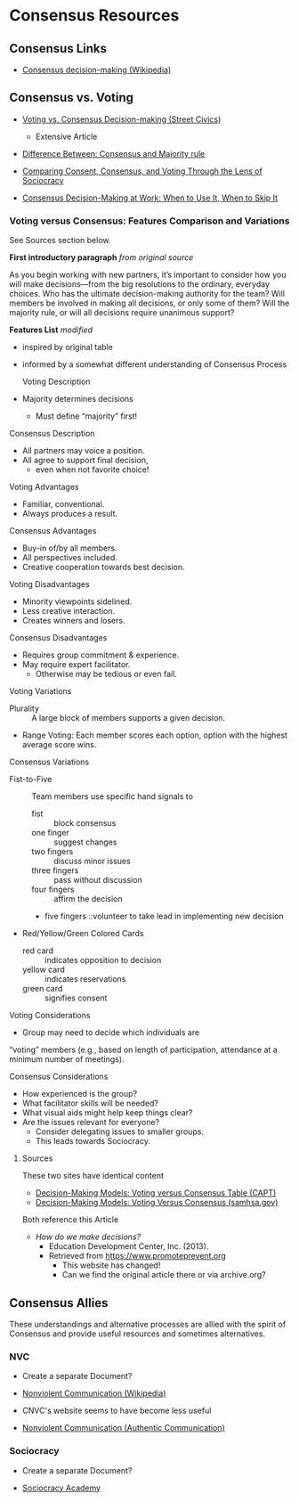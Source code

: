 * Consensus Resources

** Consensus Links

- [[https://en.wikipedia.org/wiki/Consensus_decision-making][Consensus decision-making (Wikipedia)]]

** Consensus vs. Voting

- [[https://streetcivics.com/voting-vs-consensus-decision-making/][Voting vs. Consensus Decision-making (Street Civics)]]
  - Extensive Article

- [[https://www.differencebetween.net/miscellaneous/politics/difference-between-consensus-and-majority-rule][Difference Between: Consensus and Majority rule]]

- [[https://sociocracy.academy/consent-consensus-voting][Comparing Consent, Consensus, and Voting Through the Lens of Sociocracy]]

- [[https://shifton.com/blog/pros-cons-consensus-decision-making][Consensus Decision-Making at Work: When to Use It, When to Skip It]]

*** Voting versus Consensus: Features Comparison and Variations

See Sources section below.

*First introductory paragraph* /from original source/

As you begin working with new partners, it’s important to consider how
you will make decisions—from the big resolutions to the ordinary,
everyday choices. Who has the ultimate decision-making authority for
the team? Will members be involved in making all decisions, or only
some of them? Will the majority rule, or will all decisions require
unanimous support?

*Features List* /modified/
- inspired by original table
- informed by a somewhat different understanding of Consensus Process

 Voting Description
- Majority determines decisions
  - Must define “majority” first!
Consensus Description
- All partners may voice a position.
- All agree to support final decision,
  - even when not favorite choice!

Voting Advantages
- Familiar, conventional.
- Always produces a result.
Consensus Advantages
- Buy-in of/by all members.
- All perspectives included.
- Creative cooperation towards best decision.

Voting Disadvantages
- Minority viewpoints sidelined.
- Less creative interaction.
- Creates winners and losers.
Consensus Disadvantages
- Requires group commitment & experience.
- May require expert facilitator.
  - Otherwise may be tedious or even fail.

Voting Variations
- Plurality :: A large block of members supports a given decision.
- Range Voting: Each member scores each option, option with the
  highest average score wins.
Consensus Variations
- Fist-to-Five :: Team members use specific hand signals to
  - fist :: block consensus
  - one finger :: suggest changes
  - two fingers :: discuss minor issues
  - three fingers :: pass without discussion
  - four fingers :: affirm the decision
  - five fingers ::volunteer to take lead in implementing new decision
- Red/Yellow/Green Colored Cards
  - red card :: indicates opposition to decision
  - yellow card :: indicates reservations
  - green card :: signifies consent

Voting Considerations
- Group may need to decide which individuals are
“voting” members (e.g., based on length of
participation, attendance at a minimum number
of meetings).

Consensus Considerations
- How experienced is the group?
- What facilitator skills will be needed?
- What visual aids might help keep things clear?
- Are the issues relevant for everyone?
  - Consider delegating issues to smaller groups.
  - This leads towards Sociocracy.

**** Sources

These two sites have identical content
- [[https://healthandlearning.org/wp-content/uploads/2017/04/Decision-Making-Models-Voting-versus-Consensus.pdf][Decision-Making Models: Voting versus Consensus Table (CAPT)]]
- [[https://www.samhsa.gov/sites/default/files/resourcefiles/sptac-decision-making-models.pdf][Decision-Making Models: Voting Versus Consensus (samhsa.gov)]]

Both reference this Article
- /How do we make decisions?/
  - Education Development Center, Inc. (2013).
  - Retrieved from https://www.promoteprevent.org
    - This website has changed!
    - Can we find the original article there or via archive.org?

** Consensus Allies

These understandings and alternative processes are allied with the
spirit of Consensus and provide useful resources and sometimes
alternatives.

*** NVC

- Create a separate Document?

- [[https://en.wikipedia.org/wiki/Nonviolent_Communication][Nonviolent Communication (Wikipedia)]]
- CNVC's website seems to have become less useful
- [[https://www.authenticcommunicationgroup.com/nonviolentcommunication][Nonviolent Communication (Authentic Communication)]]

*** Sociocracy

- Create a separate Document?

- [[https://sociocracy.academy/][Sociocracy Academy]]
